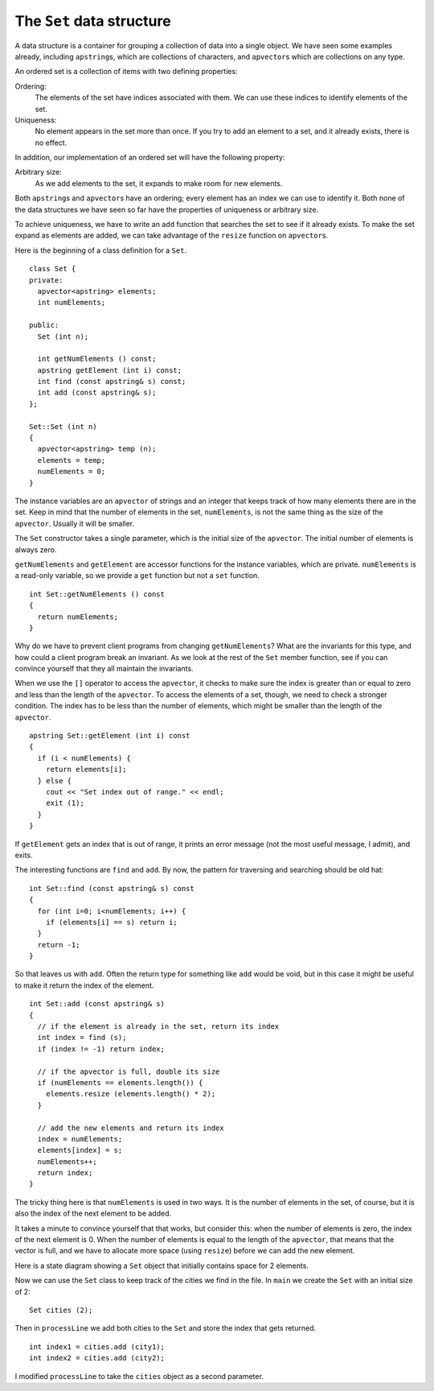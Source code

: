 The ``Set`` data structure
--------------------------

A data structure is a container for grouping a collection of data into a
single object. We have seen some examples already, including
``apstring``\ s, which are collections of characters, and
``apvector``\ s which are collections on any type.

An ordered set is a collection of items with two defining properties:

Ordering:
   The elements of the set have indices associated with them. We can use
   these indices to identify elements of the set.

Uniqueness:
   No element appears in the set more than once. If you try to add an
   element to a set, and it already exists, there is no effect.

In addition, our implementation of an ordered set will have the
following property:

Arbitrary size:
   As we add elements to the set, it expands to make room for new
   elements.

Both ``apstring``\ s and ``apvector``\ s have an ordering; every element
has an index we can use to identify it. Both none of the data structures
we have seen so far have the properties of uniqueness or arbitrary size.

To achieve uniqueness, we have to write an ``add`` function that
searches the set to see if it already exists. To make the set expand as
elements are added, we can take advantage of the ``resize`` function on
``apvector``\ s.

Here is the beginning of a class definition for a ``Set``.

::

   class Set {
   private:
     apvector<apstring> elements;
     int numElements;

   public:
     Set (int n);

     int getNumElements () const;
     apstring getElement (int i) const;
     int find (const apstring& s) const;
     int add (const apstring& s);
   };

   Set::Set (int n)
   {
     apvector<apstring> temp (n);
     elements = temp;
     numElements = 0;
   }

The instance variables are an ``apvector`` of strings and an integer
that keeps track of how many elements there are in the set. Keep in mind
that the number of elements in the set, ``numElements``, is not the same
thing as the size of the ``apvector``. Usually it will be smaller.

The ``Set`` constructor takes a single parameter, which is the initial
size of the ``apvector``. The initial number of elements is always zero.

``getNumElements`` and ``getElement`` are accessor functions for the
instance variables, which are private. ``numElements`` is a read-only
variable, so we provide a ``get`` function but not a ``set`` function.

::

   int Set::getNumElements () const
   {
     return numElements;
   }

Why do we have to prevent client programs from changing
``getNumElements``? What are the invariants for this type, and how could
a client program break an invariant. As we look at the rest of the
``Set`` member function, see if you can convince yourself that they all
maintain the invariants.

When we use the ``[]`` operator to access the ``apvector``, it checks to
make sure the index is greater than or equal to zero and less than the
length of the ``apvector``. To access the elements of a set, though, we
need to check a stronger condition. The index has to be less than the
number of elements, which might be smaller than the length of the
``apvector``.

::

   apstring Set::getElement (int i) const
   {
     if (i < numElements) {
       return elements[i];
     } else {
       cout << "Set index out of range." << endl;
       exit (1);
     }
   }

If ``getElement`` gets an index that is out of range, it prints an error
message (not the most useful message, I admit), and exits.

The interesting functions are ``find`` and ``add``. By now, the pattern
for traversing and searching should be old hat:

::

   int Set::find (const apstring& s) const
   {
     for (int i=0; i<numElements; i++) {
       if (elements[i] == s) return i;
     }
     return -1;
   }

So that leaves us with ``add``. Often the return type for something like
``add`` would be void, but in this case it might be useful to make it
return the index of the element.

::

   int Set::add (const apstring& s)
   {
     // if the element is already in the set, return its index
     int index = find (s);
     if (index != -1) return index;

     // if the apvector is full, double its size
     if (numElements == elements.length()) {
       elements.resize (elements.length() * 2);
     }

     // add the new elements and return its index
     index = numElements;
     elements[index] = s;
     numElements++;
     return index;
   }

The tricky thing here is that ``numElements`` is used in two ways. It is
the number of elements in the set, of course, but it is also the index
of the next element to be added.

It takes a minute to convince yourself that that works, but consider
this: when the number of elements is zero, the index of the next element
is 0. When the number of elements is equal to the length of the
``apvector``, that means that the vector is full, and we have to
allocate more space (using ``resize``) before we can add the new
element.

Here is a state diagram showing a ``Set`` object that initially contains
space for 2 elements.

Now we can use the ``Set`` class to keep track of the cities we find in
the file. In ``main`` we create the ``Set`` with an initial size of 2:

::

     Set cities (2);

Then in ``processLine`` we add both cities to the ``Set`` and store the
index that gets returned.

::

     int index1 = cities.add (city1);
     int index2 = cities.add (city2);

I modified ``processLine`` to take the ``cities`` object as a second
parameter.
